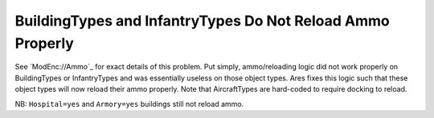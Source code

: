 .. index:: Ammo; Infantry and buildings will now reload ammo properly.

===========================================================
BuildingTypes and InfantryTypes Do Not Reload Ammo Properly
===========================================================

See `ModEnc://Ammo`_ for exact details of this problem. Put simply,
ammo/reloading logic did not work properly on BuildingTypes or
InfantryTypes and was essentially useless on those object types. Ares
fixes this logic such that these object types will now reload their
ammo properly. Note that AircraftTypes are hard-coded to require
docking to reload.

NB: ``Hospital=yes`` and ``Armory=yes`` buildings still not reload ammo.

.. versionadded:: 0.1

